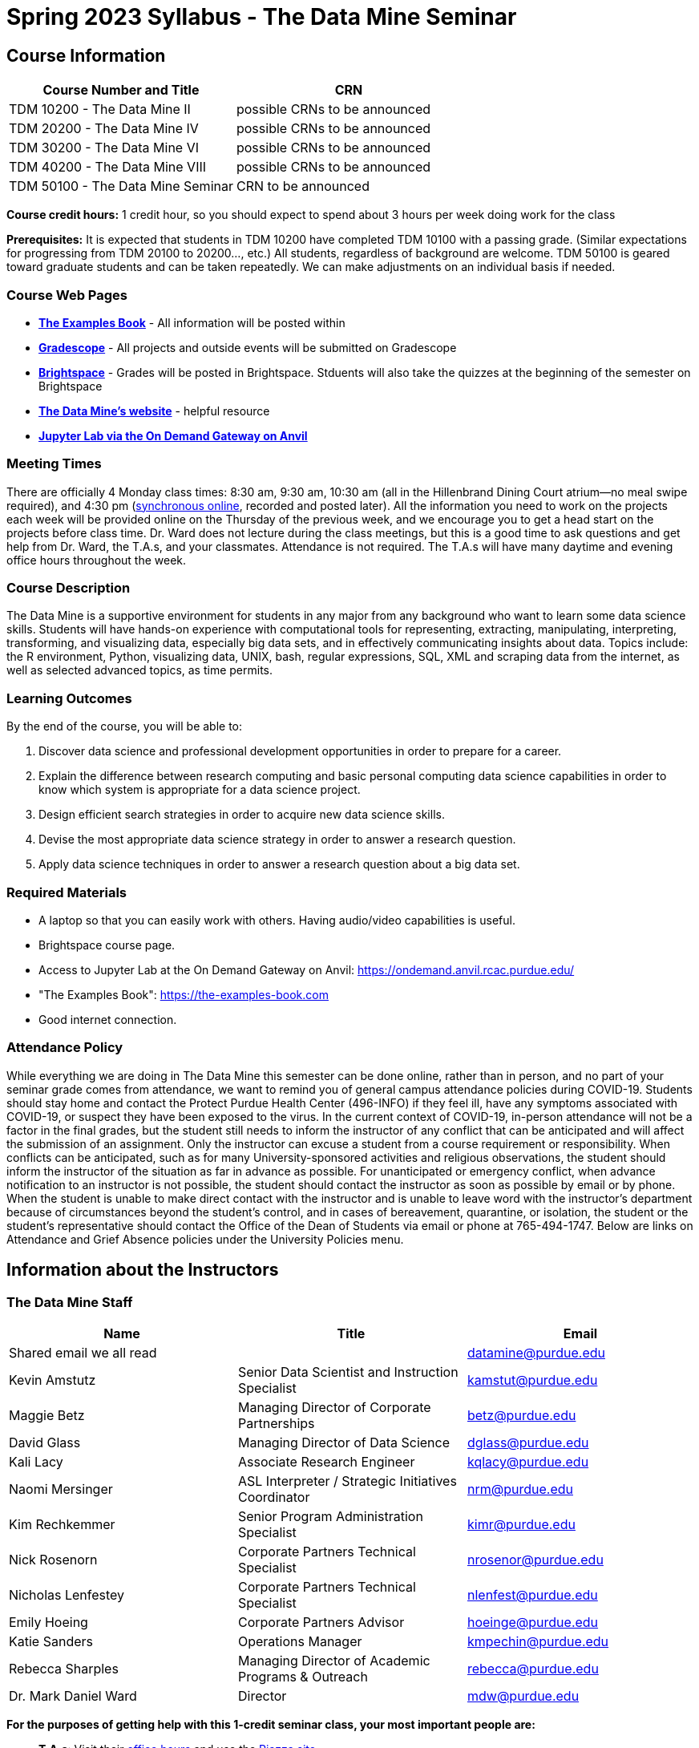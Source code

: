 = Spring 2023 Syllabus - The Data Mine Seminar

== Course Information 


[%header,format=csv,stripes=even]
|===
Course Number and Title, CRN
TDM 10200 - The Data Mine II, possible CRNs to be announced
TDM 20200 - The Data Mine IV, possible CRNs to be announced
TDM 30200 - The Data Mine VI, possible CRNs to be announced
TDM 40200 - The Data Mine VIII, possible CRNs to be announced
TDM 50100 - The Data Mine Seminar, CRN to be announced
|===

*Course credit hours:* 1 credit hour, so you should expect to spend about 3 hours per week doing work
for the class

*Prerequisites:*
It is expected that students in TDM 10200 have completed TDM 10100 with a passing grade. (Similar expectations for progressing from TDM 20100 to 20200..., etc.) All students, regardless of background are welcome. TDM 50100 is geared toward graduate students and can be taken repeatedly. We can make adjustments on an individual basis if needed.

=== Course Web Pages

- link:https://the-examples-book.com/[*The Examples Book*] - All information will be posted within  
- link:https://www.gradescope.com/[*Gradescope*] - All projects and outside events will be submitted on Gradescope 
- link:https://purdue.brightspace.com/[*Brightspace*] - Grades will be posted in Brightspace. Stduents will also take the quizzes at the beginning of the semester on Brightspace 
-  link:https://datamine.purdue.edu[*The Data Mine's website*] - helpful resource  
-  link:https://ondemand.anvil.rcac.purdue.edu/[*Jupyter Lab via the On Demand Gateway on Anvil*]

=== Meeting Times 
There are officially 4 Monday class times: 8:30 am, 9:30 am, 10:30 am (all in the Hillenbrand Dining Court atrium--no meal swipe required), and 4:30 pm (link:https://purdue-edu.zoom.us/my/mdward[synchronous online], recorded and posted later). All the information you need to work on the projects each week will be provided online on the Thursday of the previous week, and we encourage you to get a head start on the projects before class time. Dr. Ward does not lecture during the class meetings, but this is a good time to ask questions and get help from Dr. Ward, the T.A.s, and your classmates. Attendance is not required. The T.A.s will have many daytime and evening office hours throughout the week.

=== Course Description

The Data Mine is a supportive environment for students in any major from any background who want to learn some data science skills. Students will have hands-on experience with computational tools for representing, extracting, manipulating, interpreting, transforming, and visualizing data, especially big data sets, and in effectively communicating insights about data. Topics include: the R environment, Python, visualizing data, UNIX, bash, regular expressions, SQL, XML and scraping data from the internet, as well as selected advanced topics, as time permits.

=== Learning Outcomes

By the end of the course, you will be able to:

1. Discover data science and professional development opportunities in order to prepare for a career.
2. Explain the difference between research computing and basic personal computing data science capabilities in order to know which system is appropriate for a data science project.
3. Design efficient search strategies in order to acquire new data science skills.
4. Devise the most appropriate data science strategy in order to answer a research question.
5. Apply data science techniques in order to answer a research question about a big data set.



=== Required Materials

* A laptop so that you can easily work with others. Having audio/video capabilities is useful.
* Brightspace course page.
* Access to Jupyter Lab at the On Demand Gateway on Anvil:
https://ondemand.anvil.rcac.purdue.edu/
* "The Examples Book": https://the-examples-book.com
* Good internet connection.



=== Attendance Policy 

While everything we are doing in The Data Mine this semester can be done online, rather than in person, and no part of your seminar grade comes from attendance, we want to remind you of general campus attendance policies during COVID-19. Students should stay home and contact the Protect Purdue Health Center (496-INFO) if they feel ill, have any symptoms associated with COVID-19, or suspect they have been exposed to the virus. In the current context of COVID-19, in-person attendance will not be a factor in the final grades, but the student still needs to inform the instructor of any conflict that can be anticipated and will affect the submission of an assignment. Only the instructor can excuse a student from a course requirement or responsibility. When conflicts can be anticipated, such as for many University-sponsored activities and religious observations, the student should inform the instructor of the situation as far in advance as possible. For unanticipated or emergency conflict, when advance notification to an instructor is not possible, the student should contact the instructor as soon as possible by email or by phone. When the student is unable to make direct contact with the instructor and is unable to leave word with the instructor's department because of circumstances beyond the student's control, and in cases of bereavement, quarantine, or isolation, the student or the student's representative should contact the Office of the Dean of Students via email or phone at 765-494-1747. Below are links on Attendance and Grief Absence policies under the University Policies menu.


== Information about the Instructors 

=== The Data Mine Staff

[%header,format=csv]
|===
Name, Title, Email
Shared email we all read, , datamine@purdue.edu
Kevin Amstutz, Senior Data Scientist and Instruction Specialist, kamstut@purdue.edu 
Maggie Betz, Managing Director of Corporate Partnerships, betz@purdue.edu
David Glass, Managing Director of Data Science, dglass@purdue.edu
Kali Lacy, Associate Research Engineer, kqlacy@purdue.edu
Naomi Mersinger, ASL Interpreter / Strategic Initiatives Coordinator ,nrm@purdue.edu
Kim Rechkemmer, Senior Program Administration Specialist, kimr@purdue.edu
Nick Rosenorn, Corporate Partners Technical Specialist, nrosenor@purdue.edu
Nicholas Lenfestey, Corporate Partners Technical Specialist, nlenfest@purdue.edu
Emily Hoeing, Corporate Partners Advisor, hoeinge@purdue.edu
Katie Sanders, Operations Manager, kmpechin@purdue.edu
Rebecca Sharples, Managing Director of Academic Programs & Outreach, rebecca@purdue.edu
Dr. Mark Daniel Ward, Director, mdw@purdue.edu

|===


*For the purposes of getting help with this 1-credit seminar class, your most important people are:*

* *T.A.s*: Visit their xref:spring2023/TA/officehours.adoc[office hours] and use the link:https://piazza.com/[Piazza site]
* *Mr. Kevin Amstutz*, Senior Data Scientist and Instruction Specialist - Piazza is preferred method of questions
* *Dr. Mark Daniel Ward*, Director: Dr. Ward responds to questions on Piazza faster than by email


=== Communication Guidance

* *For questions about how to do the homework, use Piazza or visit office hours*. You will receive the fastest email by using Piazza versus emailing us. 
* For general Data Mine questions, email datamine-help@purdue.edu
* For regrade requests, use Gradescope's regrade feature within Brightspace. Regrades should be
requested within 1 week of the grade being posted.


=== Office Hours

The xref:spring2023/TA/officehours.adoc[office hours schedule is posted here.]

Office hours are held in person in Hillenbrand lobby and on Zoom. Check the schedule to see the available schedule.

Piazza is an online discussion board where students can post questions at any time, and Data Mine staff or T.A.s will respond. Piazza is available through Brightspace. There are private and public postings. Last year we had over 11,000 interactions on Piazza, and the typical response time was around 5-10 minutes.


== Assignments and Grades


=== Course Schedule & Due Dates

xref:spring2023/schedule.adoc[Click here to view the Spring 2023 Course Schedule]

See the schedule and later parts of the syllabus for more details, but here is an overview of how the course works:

In the first week of the beginning of the semester, you will have some "housekeeping" tasks to do, which include taking the Syllabus quiz and Academic Integrity quiz.

Generally, every week from the very beginning of the semester, you will have your new projects released on a Thursday, and they are due 8 days later on the Friday at 11:55 pm Purdue West Lafayette (Eastern) time. You will need to do 3 Outside Event reflections.

We will have 14 weekly projects available, but we only count your best 10. This means you could miss up to 4 projects due to illness or other reasons, and it won't hurt your grade. We suggest trying to do as many projects as possible so that you can keep up with the material. The projects are much less stressful if they aren't done at the last minute, and it is possible that our systems will be stressed if you wait until Friday night causing unexpected behavior and long wait times. Try to start your projects on or before Monday each week to leave yourself time to ask questions. 

[cols="4,1"]
|===

|Projects (best 10 out of Projects #1-14) |86% 
|Outside event reflections (3 total) |12% 
|Academic Integrity Quiz |1% 
|Syllabus Quiz |1% 
|*Total* |*100%*

|===




=== Grading Scale
In this class grades reflect your achievement throughout the semester in the various course components listed above. Your grades will be maintained in Brightspace. This course will follow the 90-80-70-60 grading scale for A, B, C, D cut-offs. If you earn a 90.000 in the class, for example, that is a solid A. +/- grades will be given at the instructor's discretion below these cut-offs. If you earn an 89.11 in the class, for example, this may be an A- or a B+.

* A: 100.000% - 90.000%
* B: 89.999% - 80.000%
* C: 79.999% - 70.000%
* D: 69.999% - 60.000%
* F: 59.999% - 0.000%


 
=== Late Policy 

We generally do NOT accept late work. For the projects, we count only your best 10 out of 14, so that gives you a lot of flexibility. We need to be able to post answer keys for the rest of the class in a timely manner, and we can't do this if we are waiting for other students to turn their work in.


=== Projects 

* The projects will help you achieve Learning Outcomes #2-5.
* Each weekly programming project is worth 10 points.
* There will be 14 projects available over the semester, and your best 10 will count.
* The 3 project grades that are dropped could be from illnesses, absences, travel, family
emergencies, or simply low scores. No excuses necessary.
* No late work will be accepted, even if you are having technical difficulties, so do not work at the
last minute.
* There are many opportunities to get help throughout the week, either through Piazza or office
hours. We're waiting for you! Ask questions!
* Follow the instructions for how to submit your projects properly through Gradescope in
Brightspace.
* It is ok to get help from others or online, although it is important to document this help in the
comment sections of your project submission. You need to say who helped you and how they
helped you.
* Each week, the project will be posted on the Thursday before the seminar, the project will be
the topic of the seminar and any office hours that week, and then the project will be due by
11:55 pm Eastern time on the following Friday. See the schedule for specific dates.
* If you need to request a regrade on any part of your project, use the regrade request feature
inside Gradescope. The regrade request needs to be submitted within one week of the grade being posted (we send an announcement about this).


=== Outside Event Reflections

* The Outside Event reflections will help you achieve Learning Outcome #1. They are an opportunity for you to learn more about data science applications, career development, and diversity.
* Throughout the semester, The Data Mine will have many special events and speakers, typically happening in person so you can interact with the presenter, but some may be online and possibly recorded.
* These eligible opportunities will be posted on The Data Mine's website (https://datamine.purdue.edu/events/) and updated frequently. Feel free to suggest good events that you hear about, too.
* You are required to attend 3 of these over the semester, with 1 due each month. See the schedule for specific due dates.
* You are welcome to do all 3 reflections early. For example, you could submit all 3 reflections in September.
* You must submit your outside event reflection within 1 week of attending the event or watching the recording.
* Follow the instructions on Brightspace for writing and submitting these reflections.
* At least one of these events should be on the topic of Professional Development. These
events will be designated by "PD" next to the event on the schedule.
* For each of the 3 required events, write a minimum 1-page (double-spaced, 12-pt font) reflection that includes the name of the event and speaker, the time and date of the event, what was discussed at the event, what you learned from it, what new ideas you would like to explore as a result of what you learned at the event, and what question(s) you would like to ask the presenter if you met them at an after-presentation reception. This should not be just a list of notes you took from the event--it is a reflection. The header of your reflection should not take up more than 2 lines!
* We read every single reflection! We care about what you write! We have used these connections to provide new opportunities for you, to thank our speakers, and to learn more about what interests you.



== How to succeed in this course

If you would like to be a successful Data Mine student:

* Be excited to challenge yourself and learn impressive new skills. Don't get discouraged if something is difficult--you're here because you want to learn, not because you already know everything!
* Start on the weekly projects on or before Mondays so that you have plenty of time to get help from your classmates, TAs, and Data Mine staff. Don't wait until the due date to start!
* Remember that Data Mine staff and TAs are excited to work with you! Take advantage of us as resources.
* Network! Get to know your classmates, even if you don't see them in an actual classroom. You are all part of The Data Mine because you share interests and goals. You have over 800 potential new friends!
* Use "The Examples Book" with lots of explanations and examples to get you started. Google, Stack Overflow, etc. are all great, but "The Examples Book" has been carefully put together to be the most useful to you. https://the-examples-book.com
* Expect to spend approximately 3 hours per week on the projects. Some might take less time, and occasionally some might take more.
* Don't forget about the syllabus quiz, academic integrity quiz, and outside event reflections. They all contribute to your grade and are part of the course for a reason.
* If you get behind or feel overwhelmed about this course or anything else, please talk to us!
* Stay on top of deadlines. Announcements will also be sent out every Monday morning, but you
should keep a copy of the course schedule where you see it easily.
* Read your emails!



== Purdue Policies & Resources 

=== Academic Guidance in the Event a Student is Quarantined/Isolated 

If you must miss class at any point in time during the semester, please reach out to me via email so that we can communicate about how you can maintain your academic progress. If you find yourself too sick to progress in the course, notify your adviser and notify me via email or Brightspace. We will make arrangements based on your particular situation. Please note the link:https://protect.purdue.edu/updates/video-update-protect-purdue-fall-expectations/[Protect Purdue fall 2022 expectations] announced on the Protect Purdue website.

=== Class Behavior

You are expected to behave in a way that promotes a welcoming, inclusive, productive learning environment.  You need to be prepared for your individual and group work each week, and you need to include everybody in your group in any discussions.  Respond promptly to all communications and show up for any appointments that are scheduled.  If your group is having trouble working well together, try hard to talk through the difficulties--this is an important skill to have for future professional experiences.  If you are still having difficulties, ask The Data Mine staff to meet with your group.

=== Academic Integrity 

Academic integrity is one of the highest values that Purdue University holds.  Individuals are encouraged to alert university officials to potential breaches of this value by either link:mailto:integrity@purdue.edu[emailing] or by calling 765-494-8778.  While information may be submitted anonymously, the more information that is submitted provides the greatest opportunity for the university to investigate the concern.

In TDM 10200/20200/30200/40200/50200, we encourage students to work together. However, there is a difference between good collaboration and academic misconduct. We expect you to read over this list, and you will be held responsible for violating these rules. We are serious about protecting the hard-working students in this course. We want a grade for The Data Mine seminar to have value for everyone and to represent what you truly know. We may punish both the student who cheats and the student who allows or enables another student to cheat. Punishment could include receiving a 0 on a project, receiving an F for the course, and incidents of academic misconduct reported to the Office of The Dean of Students.

*Good Collaboration:*

* First try the project yourself, on your own.
* After trying the project yourself, then get together with a small group of other students who
have also tried the project themselves to discuss ideas for how to do the more difficult problems. Document in the comments section any suggestions you took from your classmates or your TA.
* Finish the project on your own so that what you turn in truly represents your own understanding of the material.
* Look up potential solutions for how to do part of the project online, but document in the comments section where you found the information.
* If the assignment involves writing a long, worded explanation, you may proofread somebody's completed written work and allow them to proofread your work. Do this only after you have both completed your own assignments, though.

*Academic Misconduct:*

* Divide up the problems among a group. (You do #1, I'll do #2, and he'll do #3: then we'll share our work to get the assignment done more quickly.)
* Attend a group work session without having first worked all of the problems yourself.
* Allowing your partners to do all of the work while you copy answers down, or allowing an
unprepared partner to copy your answers.
* Letting another student copy your work or doing the work for them.
* Sharing files or typing on somebody else's computer or in their computing account.
* Getting help from a classmate or a TA without documenting that help in the comments section.
* Looking up a potential solution online without documenting that help in the comments section.
* Reading someone else's answers before you have completed your work.
* Have a tutor or TA work though all (or some) of your problems for you.
* Uploading, downloading, or using old course materials from Course Hero, Chegg, or similar sites.
* Using the same outside event reflection (or parts of it) more than once. Using an outside event reflection from a previous semester.
* Using somebody else's outside event reflection rather than attending the event yourself.

The link:https://www.purdue.edu/odos/osrr/honor-pledge/about.html[Purdue Honor Pledge] "As a boilermaker pursuing academic excellence, I pledge to be honest and true in all that I do. Accountable together - we are Purdue"  

Please refer to the link:https://www.purdue.edu/odos/osrr/academic-integrity/index.html[student guide for academic integrity] for more details.


*Purdue's Copyrighted Materials Policy:*

Among the materials that may be protected by copyright law are the lectures, notes, and other material presented in class or as part of the course. Always assume the materials presented by an instructor are protected by copyright unless the instructor has stated otherwise. Students enrolled in, and authorized visitors to, Purdue University courses are permitted to take notes, which they may use for individual/group study or for other non-commercial purposes reasonably arising from enrollment in the course or the University generally.
Notes taken in class are, however, generally considered to be "derivative works" of the instructor's presentations and materials, and they are thus subject to the instructor's copyright in such presentations and materials. No individual is permitted to sell or otherwise barter notes, either to other students or to any commercial concern, for a course without the express written permission of the course instructor. To obtain permission to sell or barter notes, the individual wishing to sell or barter the notes must be registered in the course or must be an approved visitor to the class. Course instructors may choose to grant or not grant such permission at their own discretion, and may require a review of the notes prior to their being sold or bartered. If they do grant such permission, they may revoke it at any time, if they so choose.

=== Nondiscrimination Statement
Purdue University is committed to maintaining a community which recognizes and values the inherent worth and dignity of every person; fosters tolerance, sensitivity, understanding, and mutual respect among its members; and encourages each individual to strive to reach his or her own potential.  In pursuit of its goal of academic excellence, the University seeks to develop and nurture diversity.  The University believes that diversity among its many members strengthens the institution, stimulates creativity, promotes the exchange of ideas, and enriches campus life. link:https://www.purdue.edu/purdue/ea_eou_statement.php[Link to Purdue's nondiscrimination policy statement.]

=== Students with Disabilities
Purdue University strives to make learning experiences as accessible as possible. If you anticipate or experience physical or academic barriers based on disability, you are welcome to let me know so that we can discuss options. You are also encouraged to contact the Disability Resource Center at: link:mailto:drc@purdue.edu[drc@purdue.edu] or by phone: 765-494-1247.  

If you have been certified by the Office of the Dean of Students as someone needing a course adaptation or accommodation because of a disability OR if you need special arrangements in case the building must be evacuated, please contact The Data Mine staff during the first week of classes.  We are happy to help you.

=== Mental Health Resources

* *If you find yourself beginning to feel some stress, anxiety and/or feeling slightly overwhelmed,* try link:https://purdue.welltrack.com/[WellTrack]. Sign in and find information and tools at your fingertips, available to you at any time. 
* *If you need support and information about options and resources*, please contact or see the link:https://www.purdue.edu/odos/[Office of the Dean of Students]. Call 765-494-1747. Hours of operation are M-F, 8 am- 5 pm.
* *If you find yourself struggling to find a healthy balance between academics, social life, stress*, etc. sign up for free one-on-one virtual or in-person sessions with a link:https://www.purdue.edu/recwell/fitness-wellness/wellness/one-on-one-coaching/wellness-coaching.php[Purdue Wellness Coach at RecWell]. Student coaches can help you navigate through barriers and challenges toward your goals throughout the semester. Sign up is completely free and can be done on BoilerConnect. If you have any questions, please contact Purdue Wellness at evans240@purdue.edu.
* *If you're struggling and need mental health services:* Purdue University is committed to advancing the mental health and well-being of its students. If you or someone you know is feeling overwhelmed, depressed, and/or in need of mental health support, services are available. For help, such individuals should contact link:https://www.purdue.edu/caps/[Counseling and Psychological Services (CAPS)] at 765-494-6995 during and after hours, on weekends and holidays, or by going to the CAPS office of the second floor of the Purdue University Student Health Center (PUSH) during business hours. 

=== Violent Behavior Policy 

Purdue University is committed to providing a safe and secure campus environment for members of the university community. Purdue strives to create an educational environment for students and a work environment for employees that promote educational and career goals. Violent Behavior impedes such goals. Therefore, Violent Behavior is prohibited in or on any University Facility or while participating in any university activity. See the link:https://www.purdue.edu/policies/facilities-safety/iva3.html[University's full violent behavior policy] for more detail.

=== Diversity and Inclusion Statement

In our discussions, structured and unstructured, we will explore a variety of challenging issues, which can help us enhance our understanding of different experiences and perspectives. This can be challenging, but in overcoming these challenges we find the greatest rewards. While we will design guidelines as a group, everyone should remember the following points:

* We are all in the process of learning about others and their experiences. Please speak with me, anonymously if needed, if something has made you uncomfortable.
* Intention and impact are not always aligned, and we should respect the impact something may have on someone even if it was not the speaker's intention.
* We all come to the class with a variety of experiences and a range of expertise, we should respect these in others while critically examining them in ourselves.

=== Basic Needs Security Resources 

Any student who faces challenges securing their food or housing and believes this may affect their performance in the course is urged to contact the Dean of Students for support. There is no appointment needed and Student Support Services is available to serve students from 8:00 - 5:00, Monday through Friday. The link:https://www.purdue.edu/vpsl/leadership/About/ACE_Campus_Pantry.html[ACE Campus Food Pantry] is open to the entire Purdue community). 

Considering the significant disruptions caused by the current global crisis as it related to COVID-19, students may submit requests for emergency assistance from the link:https://www.purdue.edu/odos/resources/critical-need-fund.html[Critical Needs Fund]. 

=== Course Evaluation

During the last two weeks of the semester, you will be provided with an opportunity to give anonymous feedback on this course and your instructor. Purdue uses an online course evaluation system. You will receive an official email from evaluation administrators with a link to the online evaluation site. You will have up to 10 days to complete this evaluation. Your participation is an integral part of this course, and your feedback is vital to improving education at Purdue University. I strongly urge you to participate in the evaluation system. 

You may email feedback to us anytime at link:mailto:datamine@purdue.edu[datamine@purdue.edu]. We take feedback from our students seriously, as we want to create the best learning experience for you!  

=== General Classroom Guidance Regarding Protect Purdue 

Any student who has substantial reason to believe that another person is threatening the safety of others by not complying with Protect Purdue protocols is encouraged to report the behavior to and discuss the next steps with their instructor. Students also have the option of reporting the behavior to the link:https://purdue.edu/odos/osrr/[Office of the Student Rights and Responsibilities]. See also link:https://catalog.purdue.edu/content.php?catoid=7&navoid=2852#purdue-university-bill-of-student-rights[Purdue University Bill of Student Rights] and the Violent Behavior Policy under University Resources in Brightspace.  

=== Campus Emergencies

In the event of a major campus emergency, course requirements, deadlines and grading percentages are subject to changes that may be necessitated by a revised semester calendar or other circumstances. Here are ways to get information about changes in this course:  

* Brightspace or by e-mail from Data Mine staff.  
* General information about a campus emergency can be found on the Purdue website:  link:www.purdue.edu[]. 
  

=== Illness and other student emergencies

Students with *extended* illnesses should contact their instructor as soon as possible so that arrangements can be made for keeping up with the course. Extended absences/illnesses/emergencies should also go through the Office of the Dean of Students. 

=== Disclaimer 
This syllabus is subject to change. Changes will be made by an announcement in Brightspace and the corresponding course content will be updated. 

